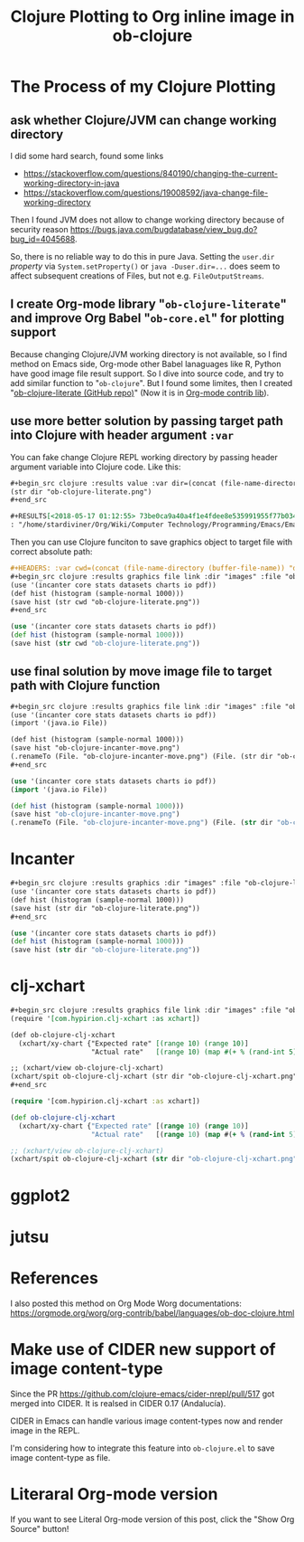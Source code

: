 #+TITLE: Clojure Plotting to Org inline image in ob-clojure

* The Process of my Clojure Plotting
  :PROPERTIES:
  :ID:       ea7fb5d6-b228-450f-8bb2-502cd5020404
  :PUBDATE:  <2019-08-14 Wed 19:08>
  :END:

** ask whether Clojure/JVM can change working directory
   :PROPERTIES:
   :ID:       c63620be-3661-443f-9251-faa7d4e3666d
   :END:

I did some hard search, found some links

- https://stackoverflow.com/questions/840190/changing-the-current-working-directory-in-java
- https://stackoverflow.com/questions/19008592/java-change-file-working-directory

Then I found JVM does not allow to change working directory because of security
reason https://bugs.java.com/bugdatabase/view_bug.do?bug_id=4045688.

So, there is no reliable way to do this in pure Java. Setting the ~user.dir~
/property/ via ~System.setProperty()~ or ~java -Duser.dir=...~ does seem to affect
subsequent creations of Files, but not e.g. ~FileOutputStreams~.

** I create Org-mode library "=ob-clojure-literate=" and improve Org Babel "=ob-core.el=" for plotting support
   :PROPERTIES:
   :ID:       0720a1e8-a039-48e5-8d49-c174b9f4cf64
   :END:

Because changing Clojure/JVM working directory is not available, so I find
method on Emacs side, Org-mode other Babel lanaguages like R, Python have good
image file result support. So I dive into source code, and try to add similar
function to "=ob-clojure=". But I found some limites, then I created
"[[https://github.com/stardiviner/ob-clojure-literate][ob-clojure-literate (GitHub repo)]]" (Now it is in
[[https://code.orgmode.org/bzg/org-mode/src/master/contrib/lisp/ob-clojure-literate.el][Org-mode
contrib lib]]).

** use more better solution by passing target path into Clojure with header argument ~:var~
   :PROPERTIES:
   :ID:       cc6d0973-7a2a-4dfd-aa09-511142b0692c
   :END:

You can fake change Clojure REPL working directory by passing header argument
variable into Clojure code. Like this:

#+BEGIN_SRC org
,#+begin_src clojure :results value :var dir=(concat (file-name-directory (buffer-file-name)) "data/images/")
(str dir "ob-clojure-literate.png")
,#+end_src

,#+RESULTS[<2018-05-17 01:12:55> 73be0ca9a40a4f1e4fdee8e535991955f77b034a]:
: "/home/stardiviner/Org/Wiki/Computer Technology/Programming/Emacs/Emacs Packages/Org mode/data/images/ob-clojure-literate.png"
#+END_SRC

Then you can use Clojure funciton to save graphics object to target file with
correct absolute path:

#+BEGIN_SRC org
,#+HEADERS: :var cwd=(concat (file-name-directory (buffer-file-name)) "data/images/")
,#+begin_src clojure :results graphics file link :dir "images" :file "ob-clojure-literate.png"
(use '(incanter core stats datasets charts io pdf))
(def hist (histogram (sample-normal 1000)))
(save hist (str cwd "ob-clojure-literate.png"))
,#+end_src
#+END_SRC

#+HEADERS: :var cwd=(concat (file-name-directory (buffer-file-name)) "data/images/")
#+begin_src clojure :results graphics file link :dir "images" :file "ob-clojure-literate.png"
(use '(incanter core stats datasets charts io pdf))
(def hist (histogram (sample-normal 1000)))
(save hist (str cwd "ob-clojure-literate.png"))
#+end_src

#+RESULTS[<2018-05-17 10:40:29> bbff27177a545feba5ed98a467689eb91ce7e501]:
[[file:data/images/ob-clojure-literate.png]]

** use final solution by move image file to target path with Clojure function
   :PROPERTIES:
   :ID:       ac0e66d2-e034-45d4-907c-d10a0d413ff2
   :END:

#+BEGIN_SRC org
,#+begin_src clojure :results graphics file link :dir "images" :file "ob-clojure-incanter-move.png" :var dir=(concat (file-name-directory (buffer-file-name)) "data/images/")
(use '(incanter core stats datasets charts io pdf))
(import '(java.io File))

(def hist (histogram (sample-normal 1000)))
(save hist "ob-clojure-incanter-move.png")
(.renameTo (File. "ob-clojure-incanter-move.png") (File. (str dir "ob-clojure-incanter-move.png")))
,#+end_src
#+END_SRC

#+BEGIN_SRC clojure :eval no-export
(use '(incanter core stats datasets charts io pdf))
(import '(java.io File))

(def hist (histogram (sample-normal 1000)))
(save hist "ob-clojure-incanter-move.png")
(.renameTo (File. "ob-clojure-incanter-move.png") (File. (str dir "ob-clojure-incanter-move.png")))
#+END_SRC

#+RESULTS[<2018-05-17 11:46:15> ff75cfacbf1e10441f0349531db625b77acc7368]:
[[file:data/images/ob-clojure-incanter-move.png]]


* Incanter
  :PROPERTIES:
  :ID:       147a25a2-ea60-4b37-ae1d-d5a58872908b
  :PUBDATE:  <2019-08-14 Wed 19:08>
  :END:

#+BEGIN_SRC org
,#+begin_src clojure :results graphics :dir "images" :file "ob-clojure-literate.png" :var dir=(concat (file-name-directory (buffer-file-name)) "data/images/")
(use '(incanter core stats datasets charts io pdf))
(def hist (histogram (sample-normal 1000)))
(save hist (str dir "ob-clojure-literate.png"))
,#+end_src
#+END_SRC

#+BEGIN_SRC clojure :eval no-export
(use '(incanter core stats datasets charts io pdf))
(def hist (histogram (sample-normal 1000)))
(save hist (str dir "ob-clojure-literate.png"))
#+END_SRC

#+RESULTS[<2018-05-17 10:40:29> bbff27177a545feba5ed98a467689eb91ce7e501]:
[[file:data/images/ob-clojure-literate.png]]


* clj-xchart
  :PROPERTIES:
  :ID:       75039b3a-a2ef-40b8-89fa-2522728deb59
  :PUBDATE:  <2019-08-14 Wed 19:08>
  :END:

#+BEGIN_SRC org
,#+begin_src clojure :results graphics file link :dir "images" :file "ob-clojure-clj-xchart.png" :var dir=(concat (file-name-directory (buffer-file-name)) "data/images/")
(require '[com.hypirion.clj-xchart :as xchart])

(def ob-clojure-clj-xchart
  (xchart/xy-chart {"Expected rate" [(range 10) (range 10)]
                    "Actual rate"   [(range 10) (map #(+ % (rand-int 5) -2) (range 10))]}))

;; (xchart/view ob-clojure-clj-xchart)
(xchart/spit ob-clojure-clj-xchart (str dir "ob-clojure-clj-xchart.png"))
,#+end_src
#+END_SRC

#+begin_src clojure :eval no-export :results graphics file link :dir "images" :file "ob-clojure-clj-xchart.png" :var dir=(concat (file-name-directory (buffer-file-name)) "data/images/")
(require '[com.hypirion.clj-xchart :as xchart])

(def ob-clojure-clj-xchart
  (xchart/xy-chart {"Expected rate" [(range 10) (range 10)]
                    "Actual rate"   [(range 10) (map #(+ % (rand-int 5) -2) (range 10))]}))

;; (xchart/view ob-clojure-clj-xchart)
(xchart/spit ob-clojure-clj-xchart (str dir "ob-clojure-clj-xchart.png"))
#+end_src

#+RESULTS[<2018-05-17 10:52:37> 0ada10eaeabcc1c8431c9805a3bc03c9c388fbd9]:
[[file:data/images/ob-clojure-clj-xchart.png]]


* ggplot2
  :PROPERTIES:
  :ID:       1e093992-48d3-4936-888b-8f1d229ae1d2
  :PUBDATE:  <2019-08-14 Wed 19:08>
  :END:




* jutsu
  :PROPERTIES:
  :ID:       bda68b36-d3ee-4e74-899b-187837ceaac0
  :PUBDATE:  <2019-08-14 Wed 19:08>
  :END:



* References
  :PROPERTIES:
  :ID:       86190f87-a4d6-4364-8b7b-560b13252e4f
  :PUBDATE:  <2019-08-14 Wed 19:08>
  :END:

I also posted this method on Org Mode Worg documentations:
https://orgmode.org/worg/org-contrib/babel/languages/ob-doc-clojure.html


* Make use of CIDER new support of image content-type
  :PROPERTIES:
  :ID:       20bedc46-cea4-488b-ba17-d46552ea513d
  :PUBDATE:  <2019-08-14 Wed 19:08>
  :END:

Since the PR https://github.com/clojure-emacs/cider-nrepl/pull/517 got merged
into CIDER. It is realsed in CIDER 0.17 (Andalucía).

CIDER in Emacs can handle various image content-types now and render image in
the REPL.

I'm considering how to integrate this feature into =ob-clojure.el= to save image
content-type as file.


* Literaral Org-mode version
  :PROPERTIES:
  :ID:       57506a9a-3534-40ca-aef2-59b12d66fdc8
  :PUBDATE:  <2019-08-14 Wed 19:08>
  :END:

If you want to see Literal Org-mode version of this post, click the "Show Org
Source" button!
